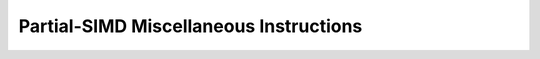 .. _nmsis_core_api_partial-simd_miscellaneous_instructions:

Partial-SIMD Miscellaneous Instructions
=======================================

.. doxygengroup:: NMSIS_Core_DSP_Intrinsic_PART_SIMD_MISC
   :project: nmsis_core
   :outline:
   :content-only:

.. doxygengroup:: NMSIS_Core_DSP_Intrinsic_PART_SIMD_MISC
   :project: nmsis_core

